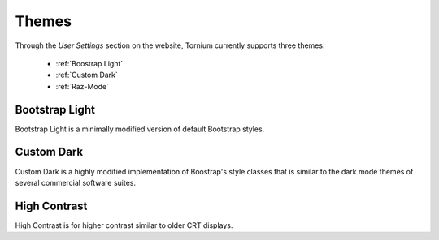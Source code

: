 .. _themes:

Themes
======
Through the `User Settings` section on the website, Tornium currently supports three themes:

 * :ref:`Boostrap Light`
 * :ref:`Custom Dark`
 * :ref:`Raz-Mode`

.. _Boostrap Light:
Bootstrap Light
---------------
Bootstrap Light is a minimally modified version of default Bootstrap styles.

.. _Custom Dark:
Custom Dark
-----------
Custom Dark is a highly modified implementation of Boostrap's style classes that is similar to the dark mode themes of several commercial software suites.

.. _High Contrast:
High Contrast
--------
High Contrast is for higher contrast similar to older CRT displays.
